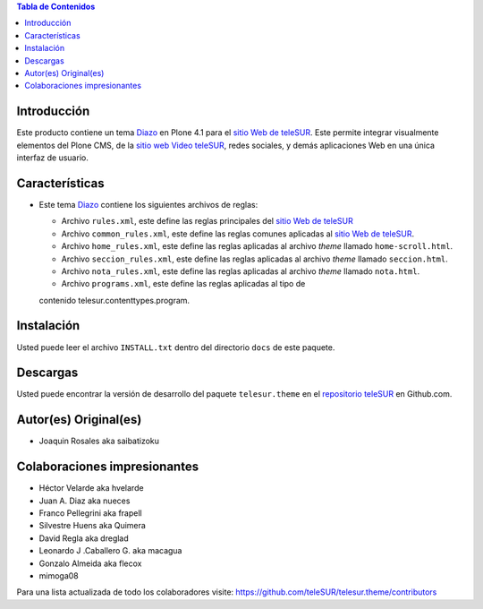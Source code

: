 .. -*- coding: utf-8 -*-

.. contents:: Tabla de Contenidos

Introducción
============

Este producto contiene un tema `Diazo`_ en Plone 4.1 para el `sitio Web de
teleSUR`_. Este permite integrar visualmente elementos del Plone CMS, de la
`sitio web Video teleSUR`_, redes sociales, y demás aplicaciones Web en una
única interfaz de usuario.

Características
===============

- Este tema `Diazo`_ contiene los siguientes archivos de reglas:

  - Archivo ``rules.xml``, este define las reglas principales del `sitio Web
    de teleSUR`_

  - Archivo ``common_rules.xml``, este define las reglas comunes aplicadas al
    `sitio Web de teleSUR`_.

  - Archivo ``home_rules.xml``, este define las reglas aplicadas al archivo
    *theme* llamado ``home-scroll.html``.

  - Archivo ``seccion_rules.xml``, este define las reglas aplicadas al archivo
    *theme* llamado ``seccion.html``.

  - Archivo ``nota_rules.xml``, este define las reglas aplicadas al archivo
    *theme* llamado ``nota.html``.

  - Archivo ``programs.xml``, este define las reglas aplicadas al tipo de
  contenido telesur.contenttypes.program.

Instalación
===========
Usted puede leer el archivo ``INSTALL.txt`` dentro del directorio ``docs`` de
este paquete.

Descargas
=========

Usted puede encontrar la versión de desarrollo del paquete ``telesur.theme``
en el `repositorio teleSUR`_ en Github.com.

Autor(es) Original(es)
======================

* Joaquin Rosales aka saibatizoku

Colaboraciones impresionantes
=============================

* Héctor Velarde aka hvelarde

* Juan A. Diaz aka nueces

* Franco Pellegrini aka frapell

* Silvestre Huens aka Quimera

* David Regla aka dreglad

* Leonardo J .Caballero G. aka macagua

* Gonzalo Almeida aka flecox

* mimoga08

Para una lista actualizada de todo los colaboradores visite:
https://github.com/teleSUR/telesur.theme/contributors

.. _Diazo: http://pypi.python.org/pypi/diazo
.. _sitio Web de teleSUR: http://telesurtv.net/
.. _sitio web Video teleSUR: http://multimedia.telesurtv.net/
.. _repositorio teleSUR: https://github.com/teleSUR/telesur.theme

